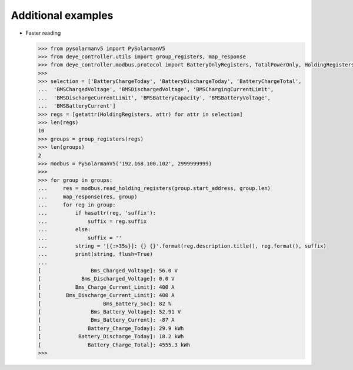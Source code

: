 Additional examples
====================

* Faster reading

  .. code-block:: python

    >>> from pysolarmanv5 import PySolarmanV5
    >>> from deye_controller.utils import group_registers, map_response
    >>> from deye_controller.modbus.protocol import BatteryOnlyRegisters, TotalPowerOnly, HoldingRegisters
    >>>
    >>> selection = ['BatteryChargeToday', 'BatteryDischargeToday', 'BatteryChargeTotal',
    ...  'BMSChargedVoltage', 'BMSDischargedVoltage', 'BMSChargingCurrentLimit',
    ...  'BMSDischargeCurrentLimit', 'BMSBatteryCapacity', 'BMSBatteryVoltage',
    ...  'BMSBatteryCurrent']
    >>> regs = [getattr(HoldingRegisters, attr) for attr in selection]
    >>> len(regs)
    10
    >>> groups = group_registers(regs)
    >>> len(groups)
    2
    >>> modbus = PySolarmanV5('192.168.100.102', 2999999999)
    >>>
    >>> for group in groups:
    ...     res = modbus.read_holding_registers(group.start_address, group.len)
    ...     map_response(res, group)
    ...     for reg in group:
    ...         if hasattr(reg, 'suffix'):
    ...             suffix = reg.suffix
    ...         else:
    ...             suffix = ''
    ...         string = '[{:>35s}]: {} {}'.format(reg.description.title(), reg.format(), suffix)
    ...         print(string, flush=True)
    ...
    [                Bms_Charged_Voltage]: 56.0 V
    [             Bms_Discharged_Voltage]: 0.0 V
    [           Bms_Charge_Current_Limit]: 400 A
    [        Bms_Discharge_Current_Limit]: 400 A
    [                    Bms_Battery_Soc]: 82 %
    [                Bms_Battery_Voltage]: 52.91 V
    [                Bms_Battery_Current]: -87 A
    [               Battery_Charge_Today]: 29.9 kWh
    [            Battery_Discharge_Today]: 18.2 kWh
    [               Battery_Charge_Total]: 4555.3 kWh
    >>>

